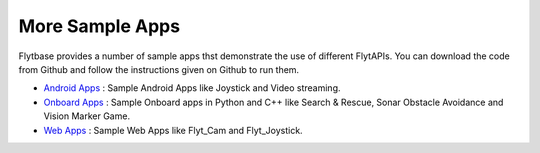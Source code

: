 .. _more_sample_app:

More Sample Apps
===============

Flytbase provides a number of sample apps thst demonstrate the use of different FlytAPIs. You can download the code from Github and follow the instructions given on Github to run them.

* `Android Apps <https://github.com/flytbase/flytsamples/tree/master/AndroidApps>`_ : Sample Android Apps like Joystick and Video streaming. 
* `Onboard Apps <https://github.com/flytbase/flytsamples/tree/master/OnboardApps>`_ : Sample Onboard apps in Python and C++ like Search & Rescue, Sonar Obstacle Avoidance and Vision Marker Game.
* `Web Apps <https://github.com/flytbase/flytsamples/tree/master/WebApps>`_ : Sample Web Apps like Flyt_Cam and Flyt_Joystick.
  

.. |br| raw:: html

   <br />
